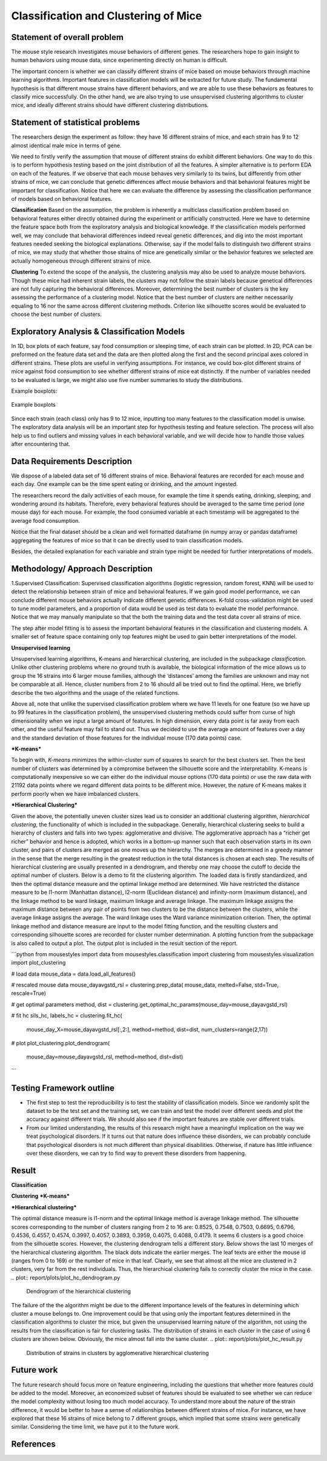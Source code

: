.. _classification:

Classification and Clustering of Mice
=====================================

Statement of overall problem
----------------------------

The mouse style research investigates mouse behaviors of different
genes. The researchers hope to gain insight to human behaviors using
mouse data, since experimenting directly on human is difficult.

The important concern is whether we can classify different strains of
mice based on mouse behaviors through machine learning algorithms.
Important features in classification models will be extracted for future
study. The fundamental hypothesis is that different mouse
strains have different behaviors, and we are able to use these behaviors
as features to classify mice successfully. On the other hand, we are also 
trying to use unsupervised clustering algorithms to cluster mice, and 
ideally different strains should have different clustering distributions.


Statement of statistical problems
---------------------------------

The researchers design the experiment as follow: they have 16 different
strains of mice, and each strain has 9 to 12 almost identical male mice
in terms of gene.

We need to firstly verify the assumption that mouse of different strains
do exhibit different behaviors. One way to do this is to perform
hypothesis testing based on the joint distribution of all the features.
A simpler alternative is to perform EDA on each of the features. If we
observe that each mouse behaves very similarly to its twins, but
differently from other strains of mice, we can conclude that genetic
differences affect mouse behaviors and that behavioral features might be
important for classification. Notice that here we can evaluate the
difference by assessing the classification performance of models based
on behavioral features.

**Classification**
Based on the assumption, the problem is inherently a multiclass
classification problem based on behavioral features either directly
obtained during the experiment or artificially constructed. Here we have
to determine the feature space both from the exploratory analysis and
biological knowledge. If the classification models performed well, we
may conclude that behavioral differences indeed reveal genetic
differences, and dig into the most important features needed seeking the
biological explanations. Otherwise, say if the model fails to
distinguish two different strains of mice, we may study that whether
those strains of mice are genetically similar or the behavior features
we selected are actually homogeneous through different strains of mice.

**Clustering**
To extend the scope of the analysis, the clustering analysis may also be used 
to analyze mouse behaviors. Though these mice had inherent strain labels,
the clusters may not follow the strain labels because genetical differences are not
fully capturing the behavioral differences. Moreover, determining the best number
of clusters is the key assessing the performance of a clustering model. Notice that
the best number of clusters are neither necessarily equaling to 16 nor the same 
across different clustering methods. Criterion like silhouette scores would be
evaluated to choose the best number of clusters. 



Exploratory Analysis & Classification Models
--------------------------------------------

In 1D, box plots of each feature, say food consumption or sleeping time,
of each strain can be plotted. In 2D, PCA can be preformed on the
feature data set and the data are then plotted along the first and the
second principal axes colored in different strains. These plots are
useful in verifying assumptions. For instance, we could box-plot
different strains of mice against food consumption to see whether
different strains of mice eat distinctly. If the number of variables
needed to be evaluated is large, we might also use five number summaries
to study the distributions.

Example boxplots: 

.. figure:: figure/features_boxplot_by_strain.png 
   :align:   center

   Example boxplots

Since each strain (each class) only has 9 to 12 mice, inputting too many
features to the classification model is unwise. The exploratory data
analysis will be an important step for hypothesis testing and feature
selection. The process will also help us to find outliers and missing
values in each behavioral variable, and we will decide how to handle
those values after encountering that.

Data Requirements Description
-----------------------------

We dispose of a labeled data set of 16 different strains of mice.
Behavioral features are recorded for each mouse and each day. One
example can be the time spent eating or drinking, and the amount
ingested.

The researchers record the daily activities of each mouse, for example
the time it spends eating, drinking, sleeping, and wondering around its
habitats. Therefore, every behavioral features should be averaged to the
same time period (one mouse day) for each mouse. For example, the food
consumed variable at each timestamp will be aggregated to the average
food consumption.

Notice that the final dataset should be a clean and well formatted
dataframe (in numpy array or pandas dataframe) aggregating the features
of mice so that it can be directly used to train classification models.

Besides, the detailed explanation for each variable and strain type
might be needed for further interpretations of models.

Methodology/ Approach Description
---------------------------------

1.Supervised Classification: Supervised classification algorithms
(logistic regression, random forest, KNN) will be used to detect the
relationship between strain of mice and behavioral features. If we gain
good model performance, we can conclude different mouse behaviors
actually indicate different genetic differences. K-fold cross-validation
might be used to tune model parameters, and a proportion of data would
be used as test data to evaluate the model performance. Notice that we
may manually manipulate so that the both the training data and the test
data cover all strains of mice.

The step after model fitting is to assess the important behavioral
features in the classification and clustering models. A smaller set of
feature space containing only top features might be used to gain better
interpretations of the model.

**Unsupervised learning**

Unsupervised learning algorithms, K-means and hierarchical clustering, are included in the subpackage `classification`. Unlike other clustering problems where no ground truth is available, the biological information of the mice allows us to group the 16 strains into 6 larger mouse families, although the ‘distances’ among the families are unknown and may not be comparable at all. Hence, cluster numbers from 2 to 16 should all be tried out to find the optimal. Here, we briefly describe the two algorithms and the usage of the related functions.

Above all, note that unlike the supervised classification problem where we have 11 levels for one feature (so we have up to 99 features in the classification problem), the unsupervised clustering methods could suffer from curse of high dimensionality when we input a large amount of features. In high dimension, every data point is far away from each other, and the useful feature may fail to stand out. Thus we decided to use the average amount of features over a day and the standard deviation of those features for the individual mouse (170 data points) case. 

***K-means***

To begin with, *K-means* minimizes the within-cluster sum of squares to search for the best clusters set. Then the best number of clusters was determined by a compromise between the silhouette score and the interpretability. K-means is computationally inexpensive so we can either do the individual mouse options (170 data points) or use the raw data with 21192 data points where we regard different data points to be different mice.
However, the nature of K-means makes it perform poorly when we have imbalanced clusters. 

***Hierarchical Clustering***

Given the above, the potentially uneven cluster sizes lead us to consider an additional clustering algorithm, *hierarchical clustering*, the functionality of which is included in the subpackage. Generally, hierarchical clustering seeks to build a hierarchy of clusters and falls into two types: agglomerative and divisive. The agglomerative approach has a “richer get richer” behavior and hence is adopted, which works in a bottom-up manner such that each observation starts in its own cluster, and pairs of clusters are merged as one moves up the hierarchy. The merges are determined in a greedy manner in the sense that the merge resulting in the greatest reduction in the total distances is chosen at each step. The results of hierarchical clustering are usually presented in a dendrogram, and thereby one may choose the cutoff to decide the optimal number of clusters.
Below is a demo to fit the clustering algorithm. The loaded data is firstly standardized, and then the optimal distance measure and the optimal linkage method are determined. We have restricted the distance measure to be l1-norm (Manhattan distance), l2-norm (Euclidean distance) and infinity-norm (maximum distance), and the linkage method to be ward linkage, maximum linkage and average linkage. The maximum linkage assigns the maximum distance between any pair of points from two clusters to be the distance between the clusters, while the average linkage assigns the average. The ward linkage uses the Ward variance minimization criterion. Then, the optimal linkage method and distance measure are input to the model fitting function, and the resulting clusters and corresponding silhouette scores are recorded for cluster number determination. A plotting function from the subpackage is also called to output a plot. The output plot is included in the result section of the report.

```python
from mousestyles import data
from mousestyles.classification import clustering
from mousestyles.visualization import plot_clustering

# load data
mouse_data = data.load_all_features()

# rescaled mouse data
mouse_dayavgstd_rsl = clustering.prep_data(
mouse_data, melted=False, std=True, rescale=True)

# get optimal parameters
method, dist = clustering.get_optimal_hc_params(mouse_day=mouse_dayavgstd_rsl)

# fit hc
sils_hc, labels_hc = clustering.fit_hc(
    mouse_day_X=mouse_dayavgstd_rsl[:,2:],
    method=method, dist=dist, num_clusters=range(2,17))

# plot 
plot_clustering.plot_dendrogram(
    mouse_day=mouse_dayavgstd_rsl, method=method, dist=dist)
```

Testing Framework outline
-------------------------

-  The first step to test the reproducibility is to test the stability
   of classification models. Since we randomly split the dataset to be
   the test set and the training set, we can train and test the model
   over different seeds and plot the accuracy against different
   trials. We should also see if the important features are stable over
   different trials.

-  From our limited understanding, the results of this research might
   have a meaningful implication on the way we treat psychological
   disorders. If it turns out that nature does influence these
   disorders, we can probably conclude that psychological disorders is
   not much different than physical disabilities. Otherwise, if nature
   has little influence over these disorders, we can try to find way to
   prevent these disorders from happening.

Result
-------------
**Classification**

**Clustering**
***K-means***

***Hierarchical clustering***

The optimal distance measure is l1-norm and the optimal linkage method is average linkage method. The silhouette scores corresponding to the number of clusters ranging from 2 to 16 are:  0.8525, 0.7548, 0.7503, 0.6695, 0.6796, 0.4536, 0.4557, 0.4574, 0.3997, 0.4057, 0.3893, 0.3959, 0.4075, 0.4088, 0.4179. It seems 6 clusters is a good choice from the silhouette scores. 
However, the clustering dendrogram tells a different story. Below shows the last 10 merges of the hierarchical clustering algorithm. The black dots indicate the earlier merges. The leaf texts are either the mouse id (ranges from 0 to 169) or the number of mice in that leaf. Clearly, we see that almost all the mice are clustered in 2 clusters, very far from the rest individuals. Thus, the hierarchical clustering fails to correctly cluster the mice in the case. 
.. plot:: report/plots/plot_hc_dendrogram.py

   Dendrogram of the hierarchical clustering
The failure of the the algorithm might be due to the different importance levels of the features in determining which cluster a mouse belongs to. One improvement could be that using only the important features determined in the classification algorithms to cluster the mice, but given the unsupervised learning nature of the algorithm, not using the results from the classification is fair for clustering tasks.
The distribution of strains in each cluster in the case of using 6 clusters are shown below. Obviously, the mice almost fall into the same cluster.
.. plot:: report/plots/plot_hc_result.py

   Distribution of strains in clusters by agglomerative hierarchical clustering

Future work
----------------
The future research should focus more on feature engineering, including the questions 
that whether more features could be added to the model. Moreover, an economized subset 
of features should be evaluated to see whether we can reduce the model complexity
without losing too much model accuracy. 
To understand more about the nature of the strain difference, it would be better to 
have a sense of relationships between different strains of mice. For instance, we have 
explored that these 16 strains of mice belong to 7 different groups, which implied that 
some strains were genetically similar. Considering the time limit, we have put it to 
the future work. 

References
----------

